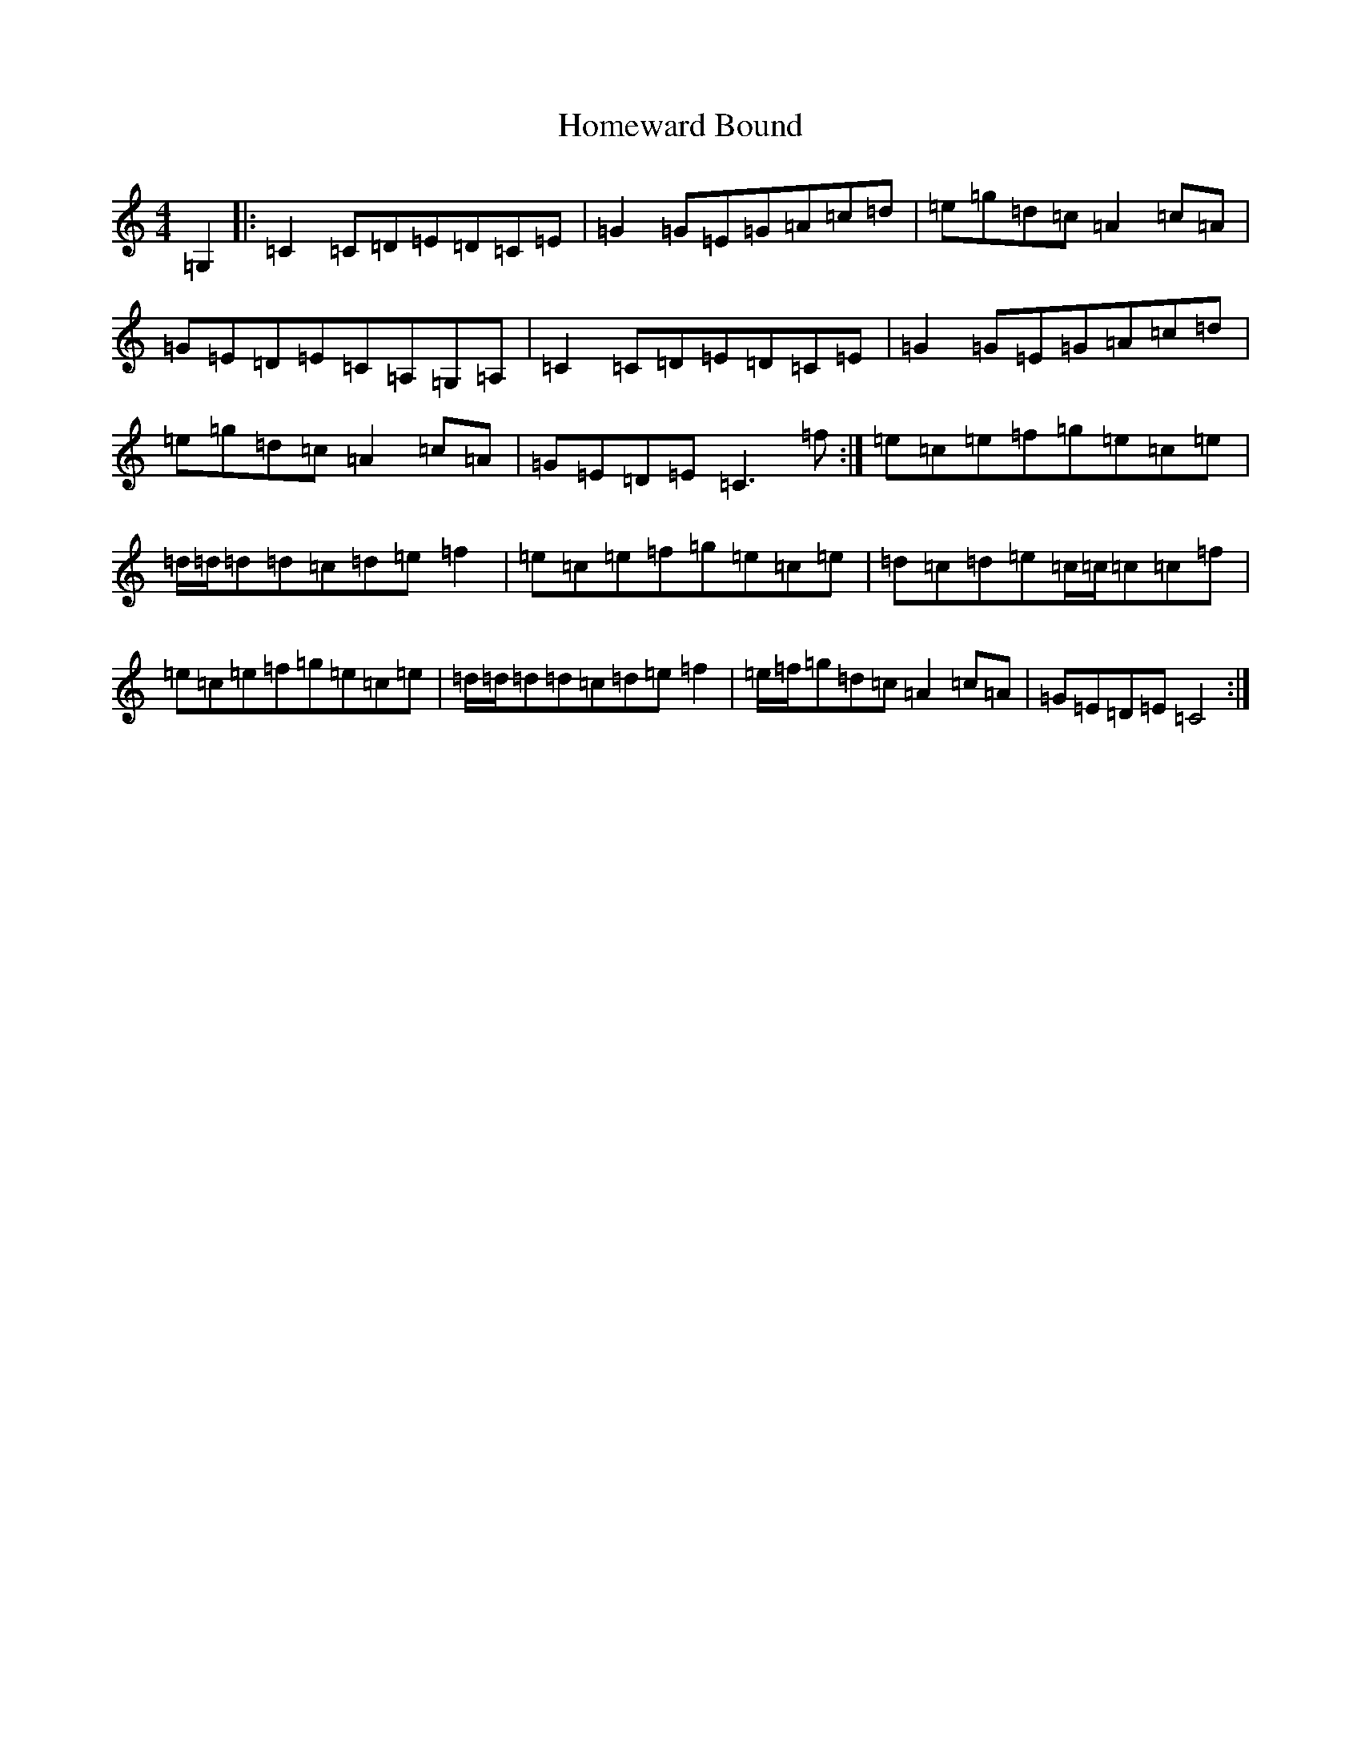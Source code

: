 X: 9281
T: Homeward Bound
S: https://thesession.org/tunes/9945#setting9945
R: reel
M:4/4
L:1/8
K: C Major
=G,2|:=C2=C=D=E=D=C=E|=G2=G=E=G=A=c=d|=e=g=d=c=A2=c=A|=G=E=D=E=C=A,=G,=A,|=C2=C=D=E=D=C=E|=G2=G=E=G=A=c=d|=e=g=d=c=A2=c=A|=G=E=D=E=C3=f:|=e=c=e=f=g=e=c=e|=d/2=d/2=d=d=c=d=e=f2|=e=c=e=f=g=e=c=e|=d=c=d=e=c/2=c/2=c=c=f|=e=c=e=f=g=e=c=e|=d/2=d/2=d=d=c=d=e=f2|=e/2=f/2=g=d=c=A2=c=A|=G=E=D=E=C4:|